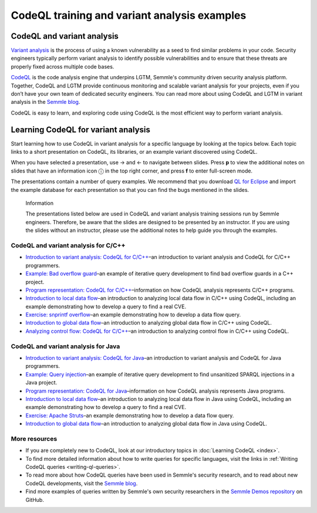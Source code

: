 CodeQL training and variant analysis examples
=============================================

CodeQL and variant analysis
---------------------------

`Variant analysis <https://semmle.com/variant-analysis>`__ is the process of using a known vulnerability as a seed to find similar problems in your code. Security engineers typically perform variant analysis to identify possible vulnerabilities and to ensure that these threats are properly fixed across multiple code bases.

`CodeQL <https://semmle.com/ql>`__ is the code analysis engine that underpins LGTM, Semmle's community driven security analysis platform. Together, CodeQL and LGTM provide continuous monitoring and scalable variant analysis for your projects, even if you don’t have your own team of dedicated security engineers. You can read more about using CodeQL and LGTM in variant analysis in the `Semmle blog <https://blog.semmle.com/tags/variant-analysis>`__.

CodeQL is easy to learn, and exploring code using CodeQL is the most efficient way to perform variant analysis. 

Learning CodeQL for variant analysis
------------------------------------

Start learning how to use CodeQL in variant analysis for a specific language by looking at the topics below. Each topic links to a short presentation on CodeQL, its libraries, or an example variant discovered using CodeQL.

.. |arrow-l| unicode:: U+2190

.. |arrow-r| unicode:: U+2192

.. |info| unicode:: U+24D8

When you have selected a presentation, use |arrow-r| and |arrow-l| to navigate between slides.
Press **p** to view the additional notes on slides that have an information icon |info| in the top right corner, and press **f** to enter full-screen mode.

The presentations contain a number of query examples.
We recommend that you download `QL for Eclipse <https://help.semmle.com/ql-for-eclipse/Content/WebHelp/home-page.html>`__ and import the example database for each presentation so that you can find the bugs mentioned in the slides. 


.. pull-quote:: 

   Information

   The presentations listed below are used in CodeQL and variant analysis training sessions run by Semmle engineers. 
   Therefore, be aware that the slides are designed to be presented by an instructor. 
   If you are using the slides without an instructor, please use the additional notes to help guide you through the examples. 

CodeQL and variant analysis for C/C++
~~~~~~~~~~~~~~~~~~~~~~~~~~~~~~~~~~~~~

- `Introduction to variant analysis: CodeQL for C/C++ <../ql-training/cpp/intro-ql-cpp.html>`__–an introduction to variant analysis and CodeQL for C/C++ programmers.
- `Example: Bad overflow guard <../ql-training/cpp/bad-overflow-guard.html>`__–an example of iterative query development to find bad overflow guards in a C++ project.
- `Program representation: CodeQL for C/C++ <../ql-training/cpp/program-representation-cpp.html>`__–information on how CodeQL analysis represents C/C++ programs. 
- `Introduction to local data flow <../ql-training/cpp/data-flow-cpp.html>`__–an introduction to analyzing local data flow in C/C++ using CodeQL, including an example demonstrating how to develop a query to find a real CVE.
- `Exercise: snprintf overflow <../ql-training/cpp/snprintf.html>`__–an example demonstrating how to develop a data flow query.
- `Introduction to global data flow <../ql-training/cpp/global-data-flow-cpp.html>`__–an introduction to analyzing global data flow in C/C++ using CodeQL.
- `Analyzing control flow: CodeQL for C/C++  <../ql-training/cpp/control-flow-cpp.html>`__–an introduction to analyzing control flow in C/C++ using CodeQL.

CodeQL and variant analysis for Java
~~~~~~~~~~~~~~~~~~~~~~~~~~~~~~~~~~~~

- `Introduction to variant analysis: CodeQL for Java <../ql-training/java/intro-ql-java.html>`__–an introduction to variant analysis and CodeQL for Java programmers.
- `Example: Query injection <../ql-training/java/query-injection-java.html>`__–an example of iterative query development to find unsanitized SPARQL injections in a Java project.
- `Program representation: CodeQL for Java <../ql-training/java/program-representation-java.html>`__–information on how CodeQL analysis represents Java programs. 
- `Introduction to local data flow <../ql-training/java/data-flow-java.html>`__–an introduction to analyzing local data flow in Java using CodeQL, including an example demonstrating how to develop a query to find a real CVE.
- `Exercise: Apache Struts <../ql-training/java/apache-struts-java.html>`__–an example demonstrating how to develop a data flow query.
- `Introduction to global data flow <../ql-training/java/global-data-flow-java.html>`__–an introduction to analyzing global data flow in Java using CodeQL.

More resources
~~~~~~~~~~~~~~

- If you are completely new to CodeQL, look at our introductory topics in :doc:`Learning CodeQL <index>`.
- To find more detailed information about how to write queries for specific languages, visit the links in :ref:`Writing CodeQL queries <writing-ql-queries>`.
- To read more about how CodeQL queries have been used in Semmle's security research, and to read about new CodeQL developments, visit the `Semmle blog <https://blog.semmle.com>`__. 
- Find more examples of queries written by Semmle's own security researchers in the `Semmle Demos repository <https://github.com/semmle/demos>`__ on GitHub.
